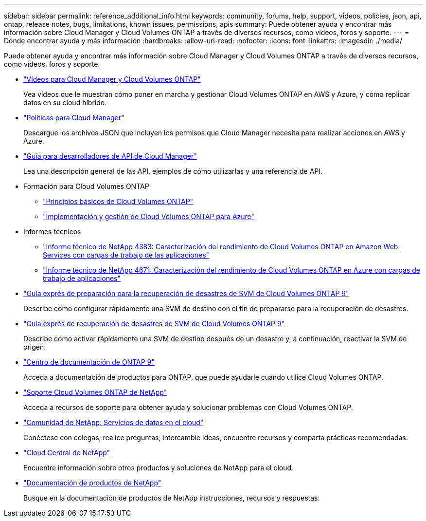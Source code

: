 ---
sidebar: sidebar 
permalink: reference_additional_info.html 
keywords: community, forums, help, support, videos, policies, json, api, ontap, release notes, bugs, limitations, known issues, permissions, apis 
summary: Puede obtener ayuda y encontrar más información sobre Cloud Manager y Cloud Volumes ONTAP a través de diversos recursos, como vídeos, foros y soporte. 
---
= Dónde encontrar ayuda y más información
:hardbreaks:
:allow-uri-read: 
:nofooter: 
:icons: font
:linkattrs: 
:imagesdir: ./media/


[role="lead"]
Puede obtener ayuda y encontrar más información sobre Cloud Manager y Cloud Volumes ONTAP a través de diversos recursos, como vídeos, foros y soporte.

* https://www.youtube.com/playlist?list=PLdXI3bZJEw7lnoRo8FBKsX1zHbK8AQOoT["Vídeos para Cloud Manager y Cloud Volumes ONTAP"^]
+
Vea vídeos que le muestran cómo poner en marcha y gestionar Cloud Volumes ONTAP en AWS y Azure, y cómo replicar datos en su cloud híbrido.

* http://mysupport.netapp.com/cloudontap/support/iampolicies["Políticas para Cloud Manager"^]
+
Descargue los archivos JSON que incluyen los permisos que Cloud Manager necesita para realizar acciones en AWS y Azure.

* link:api.html["Guía para desarrolladores de API de Cloud Manager"^]
+
Lea una descripción general de las API, ejemplos de cómo utilizarlas y una referencia de API.

* Formación para Cloud Volumes ONTAP
+
** https://learningcenter.netapp.com/LC?ObjectType=WBT&ObjectID=00368390["Principios básicos de Cloud Volumes ONTAP"^]
** https://learningcenter.netapp.com/LC?ObjectType=WBT&ObjectID=00369436["Implementación y gestión de Cloud Volumes ONTAP para Azure"^]


* Informes técnicos
+
** https://www.netapp.com/us/media/tr-4383.pdf["Informe técnico de NetApp 4383: Caracterización del rendimiento de Cloud Volumes ONTAP en Amazon Web Services con cargas de trabajo de las aplicaciones"^]
** https://www.netapp.com/us/media/tr-4671.pdf["Informe técnico de NetApp 4671: Caracterización del rendimiento de Cloud Volumes ONTAP en Azure con cargas de trabajo de aplicaciones"^]


* https://library.netapp.com/ecm/ecm_get_file/ECMLP2839856["Guía exprés de preparación para la recuperación de desastres de SVM de Cloud Volumes ONTAP 9"^]
+
Describe cómo configurar rápidamente una SVM de destino con el fin de prepararse para la recuperación de desastres.

* https://library.netapp.com/ecm/ecm_get_file/ECMLP2839857["Guía exprés de recuperación de desastres de SVM de Cloud Volumes ONTAP 9"^]
+
Describe cómo activar rápidamente una SVM de destino después de un desastre y, a continuación, reactivar la SVM de origen.

* http://docs.netapp.com/ontap-9/index.jsp["Centro de documentación de ONTAP 9"^]
+
Acceda a documentación de productos para ONTAP, que puede ayudarle cuando utilice Cloud Volumes ONTAP.

* https://mysupport.netapp.com/cloudontap["Soporte Cloud Volumes ONTAP de NetApp"^]
+
Acceda a recursos de soporte para obtener ayuda y solucionar problemas con Cloud Volumes ONTAP.

* https://community.netapp.com/t5/Cloud-Data-Services/ct-p/CDS["Comunidad de NetApp: Servicios de datos en el cloud"^]
+
Conéctese con colegas, realice preguntas, intercambie ideas, encuentre recursos y comparta prácticas recomendadas.

* http://cloud.netapp.com/["Cloud Central de NetApp"^]
+
Encuentre información sobre otros productos y soluciones de NetApp para el cloud.

* http://docs.netapp.com["Documentación de productos de NetApp"^]
+
Busque en la documentación de productos de NetApp instrucciones, recursos y respuestas.


